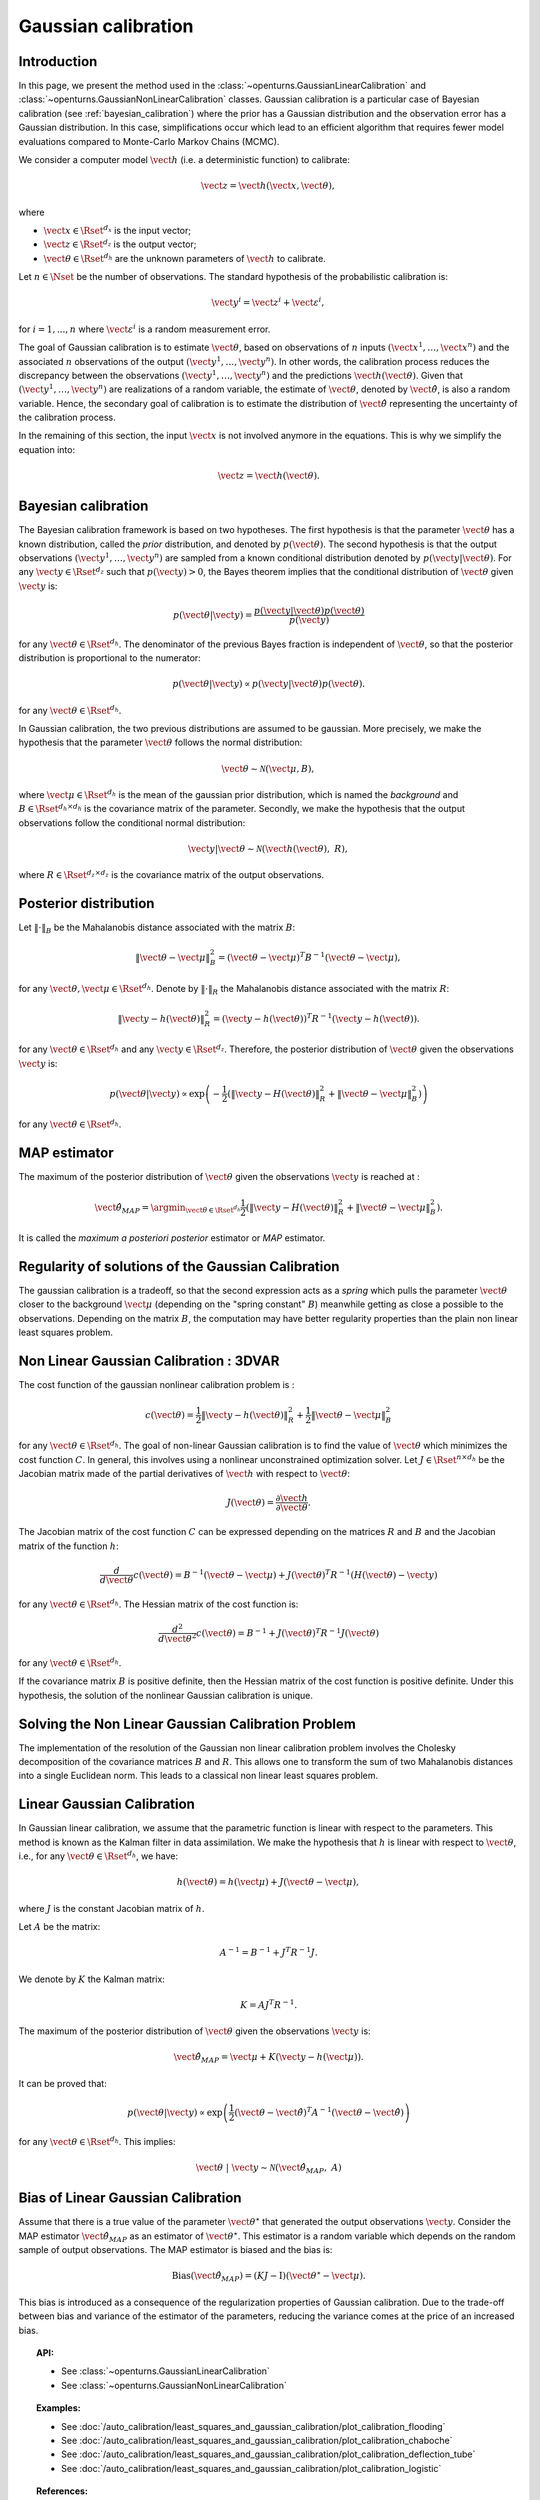 .. _gaussian_calibration:

Gaussian calibration
--------------------

Introduction
~~~~~~~~~~~~

In this page, we present the method used in the :class:`~openturns.GaussianLinearCalibration`
and :class:`~openturns.GaussianNonLinearCalibration` classes.
Gaussian calibration is a particular case of Bayesian calibration
(see :ref:`bayesian_calibration`) where
the prior has a Gaussian distribution and the observation error has a Gaussian
distribution.
In this case, simplifications occur which lead to an efficient
algorithm that requires fewer model evaluations compared to Monte-Carlo
Markov Chains (MCMC).

We consider a computer model :math:`\vect{h}` (i.e. a deterministic function)
to calibrate:

.. math::

    \vect{z} = \vect{h}(\vect{x}, \vect{\theta}),

where

-  :math:`\vect{x} \in \Rset^{d_x}` is the input vector;

-  :math:`\vect{z} \in \Rset^{d_z}` is the output vector;

-  :math:`\vect{\theta} \in \Rset^{d_h}` are the unknown parameters of
   :math:`\vect{h}` to calibrate.

Let :math:`n \in \Nset` be the number of observations.
The standard hypothesis of the probabilistic calibration is:

.. math::

    \vect{y}^i = \vect{z}^i + \vect{\varepsilon}^i,

for :math:`i=1,...,n` where :math:`\vect{\varepsilon}^i` is a random measurement error.

The goal of Gaussian calibration is to estimate :math:`\vect{\theta}`, based on
observations of :math:`n` inputs :math:`(\vect{x}^1, \ldots, \vect{x}^n)`
and the associated :math:`n` observations of the output
:math:`(\vect{y}^1, \ldots, \vect{y}^n)`.
In other words, the calibration process reduces the discrepancy between
the observations :math:`(\vect{y}^1, \ldots, \vect{y}^n)` and the
predictions :math:`\vect{h}(\vect{\theta})`.
Given that :math:`(\vect{y}^1, \ldots, \vect{y}^n)` are realizations of a
random variable, the estimate of :math:`\vect{\theta}`, denoted by
:math:`\hat{\vect{\theta}}`, is also a random variable.
Hence, the secondary goal of calibration is to estimate the distribution of
:math:`\hat{\vect{\theta}}` representing the uncertainty of the calibration
process.

In the remaining of this section, the input :math:`\vect{x}` is not involved
anymore in the equations.
This is why we simplify the equation into:

.. math::

    \vect{z} = \vect{h}(\vect{\theta}).

Bayesian calibration
~~~~~~~~~~~~~~~~~~~~

The Bayesian calibration framework is based on two hypotheses.
The first hypothesis is that the parameter :math:`\vect{\theta}` has
a known distribution, called the *prior* distribution, and denoted by :math:`p(\vect{\theta})`.
The second hypothesis is that the output observations :math:`(\vect{y}^1, \ldots, \vect{y}^n)`
are sampled from a known conditional distribution denoted by :math:`p(\vect{y} | \vect{\theta})`.
For any :math:`\vect{y}\in\Rset^{d_z}` such that :math:`p(\vect{y})>0`, the Bayes theorem implies
that the conditional distribution of :math:`\vect{\theta}` given :math:`\vect{y}` is:

.. math::

    p(\vect{\theta} | \vect{y}) = \frac{p(\vect{y} | \vect{\theta}) p(\vect{\theta})}{p(\vect{y})}

for any :math:`\vect{\theta}\in\Rset^{d_h}`.
The denominator of the previous Bayes fraction is independent of :math:`\vect{\theta}`, so that
the posterior distribution is proportional to the numerator:

.. math::

    p(\vect{\theta} | \vect{y}) \propto  p(\vect{y} | \vect{\theta}) p(\vect{\theta}).

for any :math:`\vect{\theta}\in\Rset^{d_h}`.

In Gaussian calibration, the two previous distributions are assumed to be gaussian.
More precisely, we make the hypothesis that the parameter :math:`\vect{\theta}`
follows the normal distribution:

.. math::

    \vect{\theta} \sim \mathcal{N}(\vect{\mu}, B),

where :math:`\vect{\mu}\in\Rset^{d_h}` is the mean of the gaussian prior distribution,
which is named the *background* and :math:`B\in\Rset^{d_h \times d_h}` is the covariance
matrix of the parameter.
Secondly, we make the hypothesis that the output observations follow the conditional normal distribution:

.. math::

    \vect{y} | \vect{\theta} \sim \mathcal{N}(\vect{h}(\vect{\theta}), \; R),

where :math:`R\in\Rset^{d_z \times d_z}` is the covariance
matrix of the output observations.

Posterior distribution
~~~~~~~~~~~~~~~~~~~~~~

Let :math:`\|\cdot\|_B` be the Mahalanobis distance associated with the matrix
:math:`B`:

.. math::

    \|\vect{\theta} - \vect{\mu} \|^2_B = (\vect{\theta} - \vect{\mu} )^T B^{-1} (\vect{\theta} - \vect{\mu} ),

for any :math:`\vect{\theta},\vect{\mu} \in \Rset^{d_h}`.
Denote by :math:`\|\cdot\|_R` the Mahalanobis distance associated with the matrix
:math:`R`:

.. math::

    \|\vect{y} - h(\vect{\theta})\|^2_R = (\vect{y} - h(\vect{\theta}))^T R^{-1} (\vect{y} - h(\vect{\theta})).

for any :math:`\vect{\theta} \in \Rset^{d_h}` and any :math:`\vect{y} \in \Rset^{d_z}`.
Therefore, the posterior distribution of :math:`\vect{\theta}` given the observations :math:`\vect{y}` is:

.. math::

    p(\vect{\theta}|\vect{y}) \propto \exp\left( -\frac{1}{2} \left( \|\vect{y}-H(\vect{\theta})\|^2_R
    + \|\vect{\theta}-\vect{\mu} \|^2_B \right) \right)

for any :math:`\vect{\theta}\in\Rset^{d_h}`.

MAP estimator
~~~~~~~~~~~~~

The maximum of the posterior distribution of :math:`\vect{\theta}` given the observations :math:`\vect{y}` is
reached at :

.. math::

    \hat{\vect{\theta}}_{MAP} = \argmin_{\vect{\theta}\in\Rset^{d_h}} \frac{1}{2} \left( \|\vect{y} - H(\vect{\theta})\|^2_R
    + \|\vect{\theta}-\vect{\mu} \|^2_B \right).

It is called the *maximum a posteriori posterior* estimator or
*MAP* estimator.

Regularity of solutions of the Gaussian Calibration
~~~~~~~~~~~~~~~~~~~~~~~~~~~~~~~~~~~~~~~~~~~~~~~~~~~

The gaussian calibration is a tradeoff, so that the
second expression acts as a *spring* which pulls the parameter
:math:`\vect{\theta}` closer to the background :math:`\vect{\mu}`
(depending on the "spring constant" :math:`B`)
meanwhile getting as close a possible to the observations.
Depending on the matrix :math:`B`, the computation may have
better regularity properties than the plain non linear least squares problem.

Non Linear Gaussian Calibration : 3DVAR
~~~~~~~~~~~~~~~~~~~~~~~~~~~~~~~~~~~~~~~

The cost function of the gaussian nonlinear calibration problem is :

.. math::

    c(\vect{\theta}) = \frac{1}{2}\|\vect{y} - h(\vect{\theta})\|^2_R
    + \frac{1}{2}\|\vect{\theta}-\vect{\mu} \|^2_B

for any :math:`\vect{\theta}\in\Rset^{d_h}`.
The goal of non-linear Gaussian calibration is to find the
value of :math:`\vect{\theta}` which minimizes the cost function :math:`C`.
In general, this involves using a nonlinear unconstrained optimization solver.
Let :math:`J \in \Rset^{n \times d_h}` be the Jacobian matrix made of the
partial derivatives of :math:`\vect{h}` with respect to :math:`\vect{\theta}`:

.. math::

       J(\vect{\theta}) = \frac{\partial \vect{h}}{\partial \vect{\theta}}.

The Jacobian matrix of the cost function :math:`C` can be expressed
depending on the matrices :math:`R` and :math:`B` and the Jacobian matrix
of the function :math:`h`:

.. math::

    \frac{d }{d\vect{\theta}} c(\vect{\theta})
    = B^{-1} (\vect{\theta}-\vect{\mu}) + J(\vect{\theta})^T R^{-1} (H(\vect{\theta}) - \vect{y})

for any :math:`\vect{\theta}\in\Rset^{d_h}`.
The Hessian matrix of the cost function is:

.. math::

    \frac{d^2 }{d\vect{\theta}^2} c(\vect{\theta})
    = B^{-1}  + J(\vect{\theta})^T R^{-1} J(\vect{\theta})

for any :math:`\vect{\theta}\in\Rset^{d_h}`.

If the covariance matrix :math:`B` is positive definite,
then the Hessian matrix of the cost function is positive definite.
Under this hypothesis, the solution of the nonlinear Gaussian calibration is unique.

Solving the Non Linear Gaussian Calibration Problem
~~~~~~~~~~~~~~~~~~~~~~~~~~~~~~~~~~~~~~~~~~~~~~~~~~~

The implementation of the resolution of the Gaussian non linear calibration
problem involves the Cholesky decomposition of the covariance matrices :math:`B`
and :math:`R`.
This allows one to transform the sum of two Mahalanobis distances into a single
Euclidean norm.
This leads to a classical non linear least squares problem.

Linear Gaussian Calibration
~~~~~~~~~~~~~~~~~~~~~~~~~~~

In Gaussian linear calibration, we assume that the parametric
function is linear with respect to the parameters.
This method is known as the Kalman filter in data assimilation.
We make the hypothesis that :math:`h` is linear with respect to :math:`\vect{\theta}`,
i.e., for any :math:`\vect{\theta}\in\Rset^{d_h}`, we have:

.. math::

    h(\vect{\theta}) = h(\vect{\mu}) + J(\vect{\theta}-\vect{\mu} ),

where :math:`J` is the constant Jacobian matrix of :math:`h`.

Let :math:`A` be the matrix:

.. math::

    A^{-1} = B^{-1} + J^T R^{-1} J.

We denote by :math:`K` the Kalman matrix:

.. math::

    K = A J^T R^{-1}.

The maximum of the posterior distribution of :math:`\vect{\theta}` given the
observations :math:`\vect{y}` is:

.. math::

    \hat{\vect{\theta}}_{MAP} = \vect{\mu} + K (\vect{y} - h(\vect{\mu})).

It can be proved that:

.. math::

    p(\vect{\theta} | \vect{y}) \propto
    \exp\left(\frac{1}{2} (\vect{\theta} - \hat{\vect{\theta}})^T A^{-1} (\vect{\theta} - \hat{\vect{\theta}}) \right)

for any :math:`\vect{\theta}\in\Rset^{d_h}`.
This implies:

.. math::

    \vect{\theta} \; | \; \vect{y} \sim \mathcal{N}\left(\hat{\vect{\theta}}_{MAP}, \; A\right)

Bias of Linear Gaussian Calibration
~~~~~~~~~~~~~~~~~~~~~~~~~~~~~~~~~~~

Assume that there is a true value of the parameter :math:`\vect{\theta}^\star`
that generated the output observations :math:`\vect{y}`.
Consider the MAP estimator :math:`\hat{\vect{\theta}}_{MAP}` as an
estimator of :math:`\vect{\theta}^\star`.
This estimator is a random variable which depends on the random sample of
output observations.
The MAP estimator is biased and the bias is:

.. math::

    \operatorname{Bias}\left(\hat{\vect{\theta}}_{MAP}\right)
    = (KJ - \operatorname{I})\left(\vect{\theta}^\star - \vect{\mu}\right).

This bias is introduced as a consequence of the regularization properties
of Gaussian calibration.
Due to the trade-off between bias and variance of the estimator of the
parameters, reducing the variance comes at the price of an increased bias.

.. topic:: API:

    - See :class:`~openturns.GaussianLinearCalibration`
    - See :class:`~openturns.GaussianNonLinearCalibration`

.. topic:: Examples:

    - See :doc:`/auto_calibration/least_squares_and_gaussian_calibration/plot_calibration_flooding`
    - See :doc:`/auto_calibration/least_squares_and_gaussian_calibration/plot_calibration_chaboche`
    - See :doc:`/auto_calibration/least_squares_and_gaussian_calibration/plot_calibration_deflection_tube`
    - See :doc:`/auto_calibration/least_squares_and_gaussian_calibration/plot_calibration_logistic`

.. topic:: References:

    - N. H. Bingham and John M. Fry (2010). *Regression, Linear Models in Statistics*, Springer Undergraduate Mathematics Series. Springer.
    - S. Huet, A. Bouvier, M.A. Poursat, and E. Jolivet (2004). *Statistical Tools for Nonlinear Regression*, Springer.
    - C. E. Rasmussen and C. K. I. Williams (2006), *Gaussian Processes for Machine Learning*, The MIT Press.
